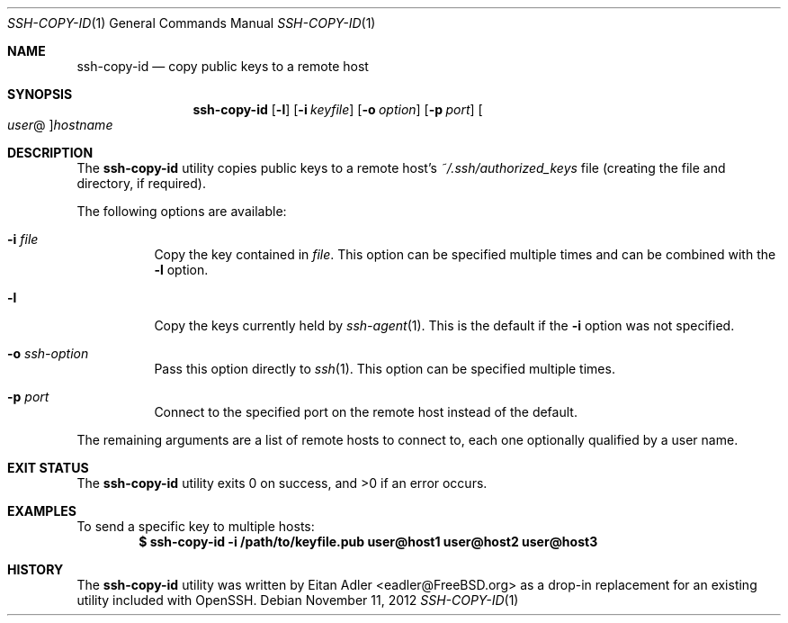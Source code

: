 .\"-
.\" Copyright (c) 2012 Eitan Adler
.\" All rights reserved.
.\"
.\" Redistribution and use in source and binary forms, with or without
.\" modification, are permitted provided that the following conditions
.\" are met:
.\" 1. Redistributions of source code must retain the above copyright
.\"    notice, this list of conditions and the following disclaimer.
.\" 2. Redistributions in binary form must reproduce the above copyright
.\"    notice, this list of conditions and the following disclaimer in the
.\"    documentation and/or other materials provided with the distribution.
.\"
.\" THIS SOFTWARE IS PROVIDED BY THE AUTHOR AND CONTRIBUTORS ``AS IS'' AND
.\" ANY EXPRESS OR IMPLIED WARRANTIES, INCLUDING, BUT NOT LIMITED TO, THE
.\" IMPLIED WARRANTIES OF MERCHANTABILITY AND FITNESS FOR A PARTICULAR PURPOSE
.\" ARE DISCLAIMED.  IN NO EVENT SHALL THE AUTHOR OR CONTRIBUTORS BE LIABLE
.\" FOR ANY DIRECT, INDIRECT, INCIDENTAL, SPECIAL, EXEMPLARY, OR CONSEQUENTIAL
.\" DAMAGES (INCLUDING, BUT NOT LIMITED TO, PROCUREMENT OF SUBSTITUTE GOODS
.\" OR SERVICES; LOSS OF USE, DATA, OR PROFITS; OR BUSINESS INTERRUPTION)
.\" HOWEVER CAUSED AND ON ANY THEORY OF LIABILITY, WHETHER IN CONTRACT, STRICT
.\" LIABILITY, OR TORT (INCLUDING NEGLIGENCE OR OTHERWISE) ARISING IN ANY WAY
.\" OUT OF THE USE OF THIS SOFTWARE, EVEN IF ADVISED OF THE POSSIBILITY OF
.\" SUCH DAMAGE.
.\"
.\" $FreeBSD: projects/vps/usr.bin/ssh-copy-id/ssh-copy-id.1 242962 2012-11-13 13:06:57Z eadler $
.\"
.Dd November 11, 2012
.Dt SSH-COPY-ID 1
.Os
.Sh NAME
.Nm ssh-copy-id
.Nd copy public keys to a remote host
.Sh SYNOPSIS
.Nm
.Op Fl l
.Op Fl i Ar keyfile
.Op Fl o Ar option
.Op Fl p Ar port
.Oo Ar user Ns @ Oc Ns Ar hostname
.Sh DESCRIPTION
The
.Nm
utility copies public keys to a remote host's
.Pa ~/.ssh/authorized_keys
file (creating the file and directory, if required).
.Pp
The following options are available:
.Bl -tag -width indent
.It Fl i Ar file
Copy the key contained in
.Ar file .
This option can be specified multiple times and can be combined with
the
.Fl l
option.
.It Fl l
Copy the keys currently held by
.Xr ssh-agent 1 .
This is the default if the
.Fl i
option was not specified.
.It Fl o Ar ssh-option
Pass this option directly to
.Xr ssh 1 .
This option can be specified multiple times.
.It Fl p Ar port
Connect to the specified port on the remote host instead of the
default.
.El
.Pp
The remaining arguments are a list of remote hosts to connect to,
each one optionally qualified by a user name.
.Sh EXIT STATUS
.Ex -std
.Sh EXAMPLES
To send a specific key to multiple hosts:
.Dl $ ssh-copy-id -i /path/to/keyfile.pub user@host1 user@host2 user@host3
.Sh HISTORY
The
.Nm
utility was written by
.An Eitan Adler Aq eadler@FreeBSD.org
as a drop-in replacement for an existing utility included with
OpenSSH.
